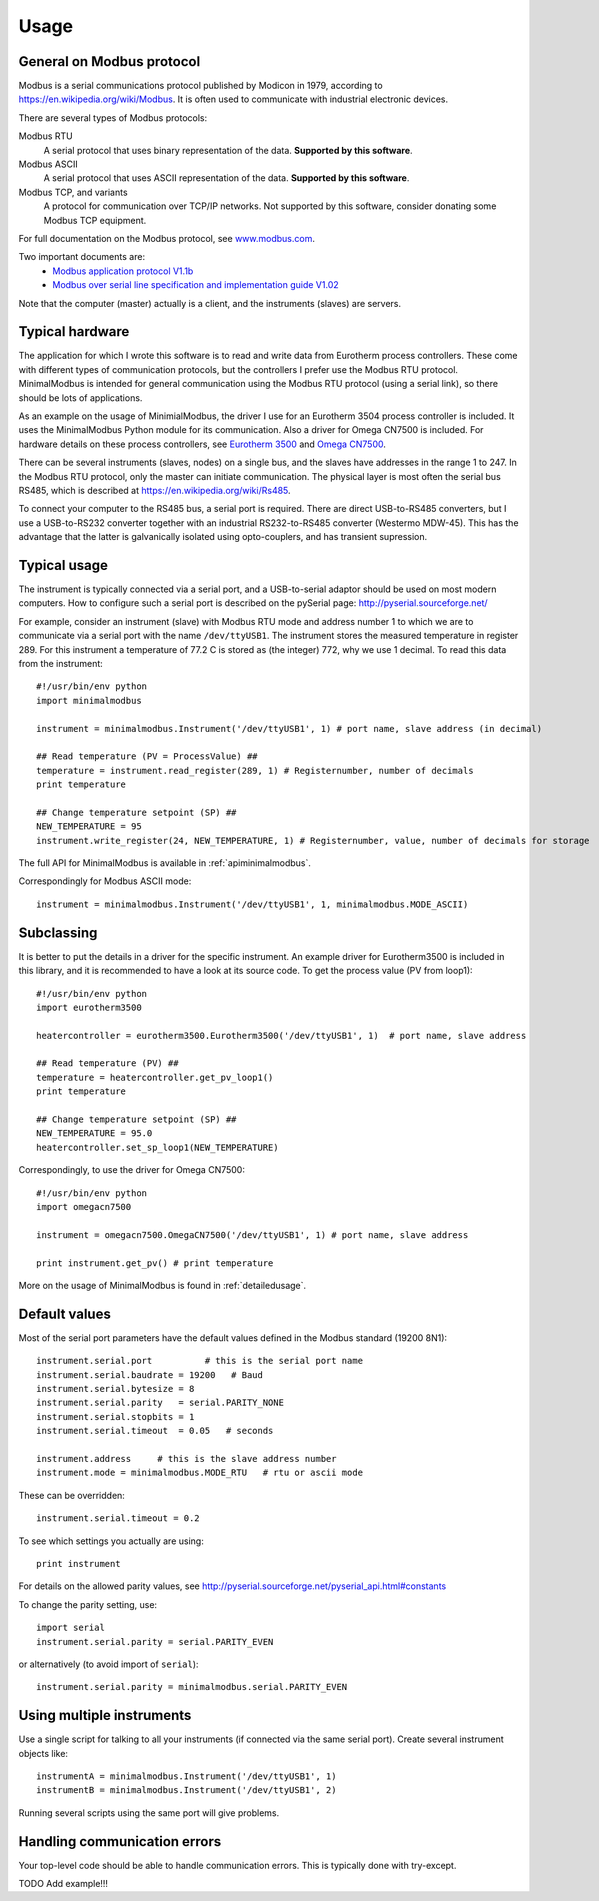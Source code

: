 .. _usage:

========
Usage
========

General on Modbus protocol
--------------------------
Modbus is a serial communications protocol published by Modicon in 1979, 
according to https://en.wikipedia.org/wiki/Modbus. 
It is often used to communicate with industrial electronic devices. 

There are several types of Modbus protocols:

Modbus RTU
    A serial protocol that uses binary representation of the data. **Supported by this software**.

Modbus ASCII
    A serial protocol that uses ASCII representation of the data. **Supported by this software**.

Modbus TCP, and variants
    A protocol for communication over TCP/IP networks. Not supported by this software, consider donating some Modbus TCP equipment.

For full documentation on the Modbus protocol, see `www.modbus.com <http://www.modbus.com/>`_.

Two important documents are:
  * `Modbus application protocol V1.1b <http://www.modbus.com/docs/Modbus_Application_Protocol_V1_1b.pdf>`_ 
  * `Modbus over serial line specification and implementation guide V1.02 <http://www.modbus.com/docs/Modbus_over_serial_line_V1_02.pdf>`_ 

Note that the computer (master) actually is a client, and the instruments (slaves) are servers.

Typical hardware
----------------
The application for which I wrote this software is to read and write data 
from Eurotherm process controllers. 
These come with different types of communication protocols, 
but the controllers I prefer use the Modbus RTU protocol. 
MinimalModbus is intended for general communication using the Modbus RTU protocol 
(using a serial link), so there should be lots of applications.

As an example on the usage of MinimialModbus, the driver I use for an 
Eurotherm 3504 process controller is included. It uses the MinimalModbus Python module 
for its communication. Also a driver for Omega CN7500 is included. 
For hardware details on these process controllers, see 
`Eurotherm 3500 <http://www.eurotherm.com/products/controllers/multi-loop/>`_ and 
`Omega CN7500 <http://www.omega.com/pptst/CN7500.html>`_.

There can be several instruments (slaves, nodes) on a single bus, 
and the slaves have addresses in the range 1 to 247. In the Modbus RTU protocol, 
only the master can initiate communication. The physical layer is most often 
the serial bus RS485, which is described at https://en.wikipedia.org/wiki/Rs485.

To connect your computer to the RS485 bus, a serial port is required. 
There are direct USB-to-RS485 converters, but I use a USB-to-RS232 converter 
together with an industrial RS232-to-RS485 converter (Westermo MDW-45). This has the advantage that 
the latter is galvanically isolated using opto-couplers, and has transient supression. 


Typical usage
-------------
The instrument is typically connected via a serial port, and a USB-to-serial 
adaptor should be used on most modern computers. How to configure such a serial 
port is described on the pySerial page: http://pyserial.sourceforge.net/

For example, consider an instrument (slave) with Modbus RTU mode and address number 1 
to which we are to communicate via a serial port with the name 
``/dev/ttyUSB1``. The instrument stores the measured temperature in register 289. 
For this instrument a temperature of 77.2 C is stored as (the integer) 772, 
why we use 1 decimal. To read this data from the instrument::

    #!/usr/bin/env python
    import minimalmodbus

    instrument = minimalmodbus.Instrument('/dev/ttyUSB1', 1) # port name, slave address (in decimal)

    ## Read temperature (PV = ProcessValue) ##
    temperature = instrument.read_register(289, 1) # Registernumber, number of decimals
    print temperature

    ## Change temperature setpoint (SP) ##
    NEW_TEMPERATURE = 95
    instrument.write_register(24, NEW_TEMPERATURE, 1) # Registernumber, value, number of decimals for storage

The full API for MinimalModbus is available in :ref:`apiminimalmodbus`.

Correspondingly for Modbus ASCII mode::

    instrument = minimalmodbus.Instrument('/dev/ttyUSB1', 1, minimalmodbus.MODE_ASCII)


Subclassing
-----------
It is better to put the details in a driver for the specific instrument. 
An example driver for Eurotherm3500 is included in this library, 
and it is recommended to have a look at its source code. 
To get the process value (PV from loop1)::

    #!/usr/bin/env python
    import eurotherm3500

    heatercontroller = eurotherm3500.Eurotherm3500('/dev/ttyUSB1', 1)  # port name, slave address

    ## Read temperature (PV) ##
    temperature = heatercontroller.get_pv_loop1()
    print temperature

    ## Change temperature setpoint (SP) ##
    NEW_TEMPERATURE = 95.0
    heatercontroller.set_sp_loop1(NEW_TEMPERATURE)

Correspondingly, to use the driver for Omega CN7500::

    #!/usr/bin/env python 
    import omegacn7500

    instrument = omegacn7500.OmegaCN7500('/dev/ttyUSB1', 1) # port name, slave address
    
    print instrument.get_pv() # print temperature

More on the usage of MinimalModbus is found in :ref:`detailedusage`. 


Default values
--------------
Most of the serial port parameters have the default values defined in the Modbus standard (19200 8N1)::

    instrument.serial.port          # this is the serial port name
    instrument.serial.baudrate = 19200   # Baud
    instrument.serial.bytesize = 8
    instrument.serial.parity   = serial.PARITY_NONE
    instrument.serial.stopbits = 1
    instrument.serial.timeout  = 0.05   # seconds

    instrument.address     # this is the slave address number
    instrument.mode = minimalmodbus.MODE_RTU   # rtu or ascii mode

These can be overridden::
    
    instrument.serial.timeout = 0.2
    
To see which settings you actually are using::

    print instrument     

For details on the allowed parity values, see http://pyserial.sourceforge.net/pyserial_api.html#constants 

To change the parity setting, use::

    import serial
    instrument.serial.parity = serial.PARITY_EVEN

or alternatively (to avoid import of ``serial``)::

    instrument.serial.parity = minimalmodbus.serial.PARITY_EVEN


Using multiple instruments
--------------------------
Use a single script for talking to all your instruments (if connected via the
same serial port). Create several instrument objects like::

    instrumentA = minimalmodbus.Instrument('/dev/ttyUSB1', 1)
    instrumentB = minimalmodbus.Instrument('/dev/ttyUSB1', 2)

Running several scripts using the same port will give problems. 


Handling communication errors
-----------------------------
Your top-level code should be able to handle communication errors. This is typically done with try-except.


TODO Add example!!!

